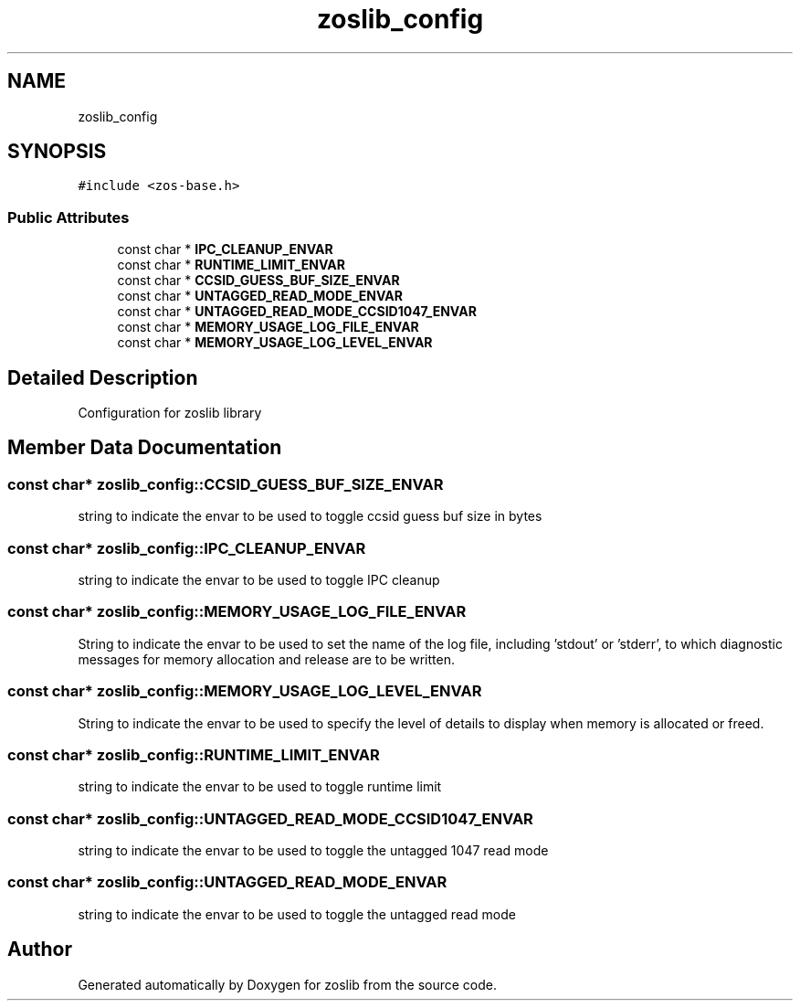 .TH "zoslib_config" 3 "Wed May 17 2023" "zoslib" \" -*- nroff -*-
.ad l
.nh
.SH NAME
zoslib_config
.SH SYNOPSIS
.br
.PP
.PP
\fC#include <zos\-base\&.h>\fP
.SS "Public Attributes"

.in +1c
.ti -1c
.RI "const char * \fBIPC_CLEANUP_ENVAR\fP"
.br
.ti -1c
.RI "const char * \fBRUNTIME_LIMIT_ENVAR\fP"
.br
.ti -1c
.RI "const char * \fBCCSID_GUESS_BUF_SIZE_ENVAR\fP"
.br
.ti -1c
.RI "const char * \fBUNTAGGED_READ_MODE_ENVAR\fP"
.br
.ti -1c
.RI "const char * \fBUNTAGGED_READ_MODE_CCSID1047_ENVAR\fP"
.br
.ti -1c
.RI "const char * \fBMEMORY_USAGE_LOG_FILE_ENVAR\fP"
.br
.ti -1c
.RI "const char * \fBMEMORY_USAGE_LOG_LEVEL_ENVAR\fP"
.br
.in -1c
.SH "Detailed Description"
.PP 
Configuration for zoslib library 
.SH "Member Data Documentation"
.PP 
.SS "const char* zoslib_config::CCSID_GUESS_BUF_SIZE_ENVAR"
string to indicate the envar to be used to toggle ccsid guess buf size in bytes 
.SS "const char* zoslib_config::IPC_CLEANUP_ENVAR"
string to indicate the envar to be used to toggle IPC cleanup 
.SS "const char* zoslib_config::MEMORY_USAGE_LOG_FILE_ENVAR"
String to indicate the envar to be used to set the name of the log file, including 'stdout' or 'stderr', to which diagnostic messages for memory allocation and release are to be written\&. 
.SS "const char* zoslib_config::MEMORY_USAGE_LOG_LEVEL_ENVAR"
String to indicate the envar to be used to specify the level of details to display when memory is allocated or freed\&. 
.SS "const char* zoslib_config::RUNTIME_LIMIT_ENVAR"
string to indicate the envar to be used to toggle runtime limit 
.SS "const char* zoslib_config::UNTAGGED_READ_MODE_CCSID1047_ENVAR"
string to indicate the envar to be used to toggle the untagged 1047 read mode 
.SS "const char* zoslib_config::UNTAGGED_READ_MODE_ENVAR"
string to indicate the envar to be used to toggle the untagged read mode 

.SH "Author"
.PP 
Generated automatically by Doxygen for zoslib from the source code\&.
